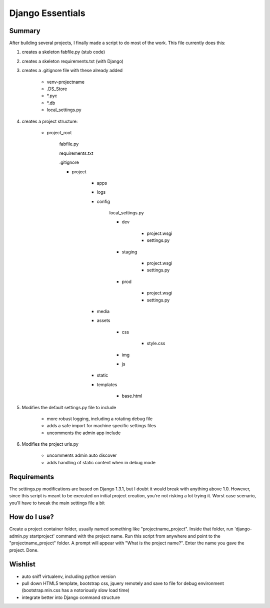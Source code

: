 Django Essentials
================================================


Summary
------------------------

After building several projects, I finally made a script to do most of the work. This file currently does this:

1. creates a skeleton fabfile.py (stub code)

2. creates a skeleton requirements.txt (with Django)

3. creates a .gitignore file with these already added
	
	- venv-projectname
	- .DS_Store
	- *.pyc
	- *.db
	- local_settings.py
	
4. creates a project structure:
	
	- project_root
		
		fabfile.py
		
		requirements.txt
		
		.gitignore
		
		- project
			
			- apps
			- logs
			- config
			
				local_settings.py
				
				- dev
					
					- project.wsgi
					- settings.py
				
				- staging
					
					- project.wsgi
					- settings.py

				- prod 
				
					- project.wsgi
					- settings.py
				
			- media
			- assets
			
				- css
					
					- style.css
					
				- img
				- js
				
			- static
			- templates
				
				- base.html

5. Modifies the default settings.py file to include

	* more robust logging, including a rotating debug file
	* adds a safe import for machine specific settings files
	* uncomments the admin app include
	
6. Modifies the project urls.py

	* uncomments admin auto discover
	* adds handling of static content when in debug mode
	

Requirements
------------------------

The settings.py modifications are based on Django 1.3.1, but I doubt it would break with anything above 1.0. However, since this script is meant to be executed on initial project creation, you're not risking a lot trying it. Worst case scenario, you'll have to tweak the main settings file a bit


How do I use?
------------------------

Create a project container folder, usually named something like "projectname_project". Inside that folder, run 'django-admin.py startproject' command with the project name. Run this script from anywhere and point to the "projectname_project" folder. A prompt will appear with "What is the project name?". Enter the name you gave the project. Done.


Wishlist
------------------------

* auto sniff virtualenv, including python version
* pull down HTML5 template, bootstrap css, jquery remotely and save to file for debug environment (bootstrap.min.css has a notoriously slow load time)
* integrate better into Django command structure